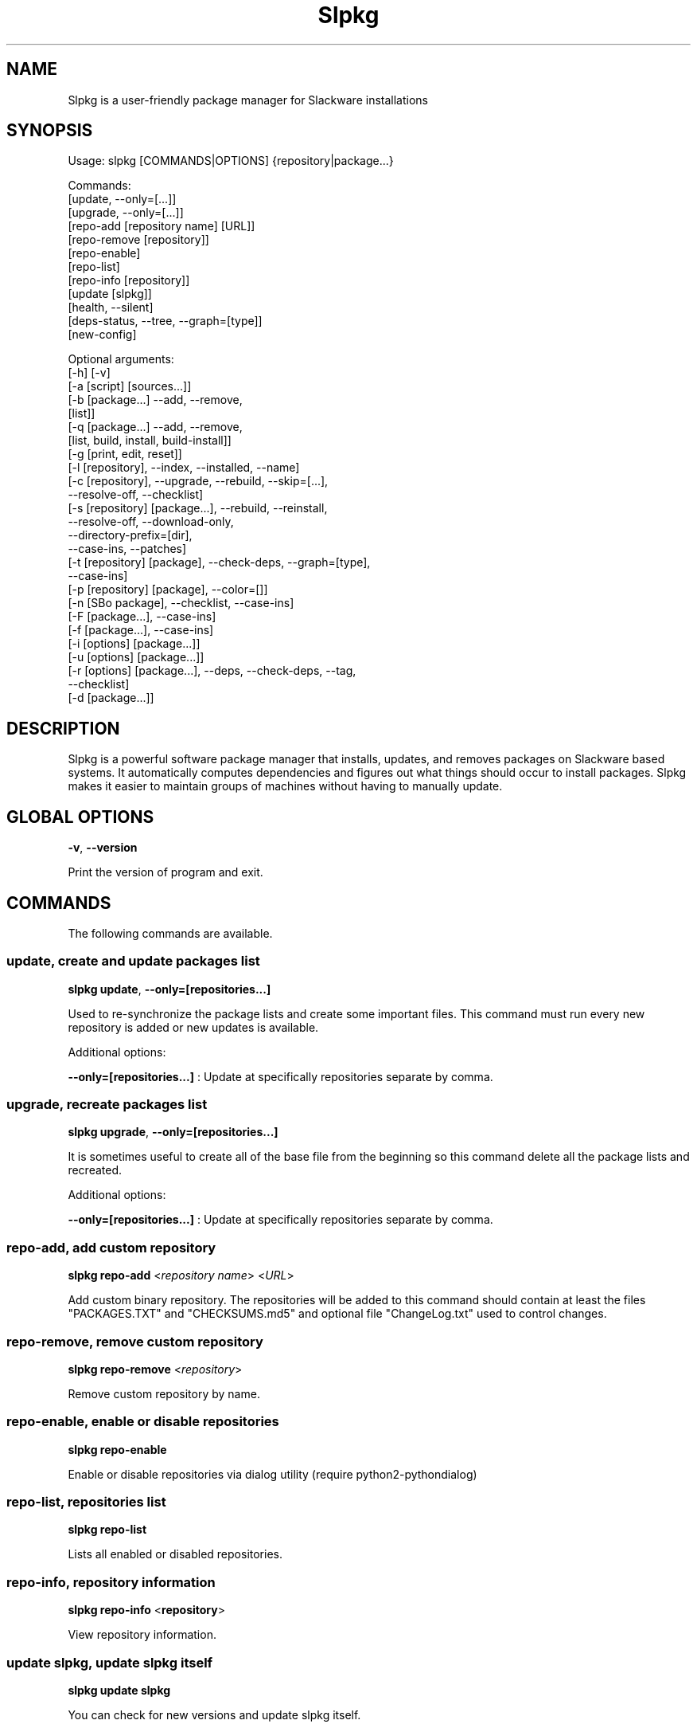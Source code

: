 .\"                                      -*- nroff -*-
.\" Copyright (C) 2014-2017 Dimitris Zlatanidis
.\"
.\" This program is free software: you can redistribute it and/or modify
.\" it under the terms of the GNU General Public License as published by
.\" the Free Software Foundation, either version 3 of the License, or
.\" (at your option) any later version.
.\"
.\" This program is distributed in the hope that it will be useful,
.\" but WITHOUT ANY WARRANTY; without even the implied warranty of
.\" MERCHANTABILITY or FITNESS FOR A PARTICULAR PURPOSE.  See the
.\" GNU General Public License for more details.
.\"
.TH Slpkg "21" "10" 2017" "slpkg"
.SH NAME
Slpkg is a user-friendly package manager for Slackware installations
.SH SYNOPSIS
Usage: slpkg [COMMANDS|OPTIONS] {repository|package...}
             
             Commands:   
             [update, --only=[...]]
             [upgrade, --only=[...]]
             [repo-add [repository name] [URL]]
             [repo-remove [repository]]
             [repo-enable]
             [repo-list]
             [repo-info [repository]]
             [update [slpkg]]
             [health, --silent]
             [deps-status, --tree, --graph=[type]]
             [new-config]

             Optional arguments:
             [-h] [-v]
             [-a [script] [sources...]]
             [-b [package...] --add, --remove,
                 [list]]
             [-q [package...] --add, --remove,
                 [list, build, install, build-install]]
             [-g [print, edit, reset]]
             [-l [repository], --index, --installed, --name]
             [-c [repository], --upgrade, --rebuild, --skip=[...],
                               --resolve-off, --checklist]
             [-s [repository] [package...], --rebuild, --reinstall,
                                            --resolve-off, --download-only,
                                            --directory-prefix=[dir],
                                            --case-ins, --patches]
             [-t [repository] [package], --check-deps, --graph=[type],
                                         --case-ins]
             [-p [repository] [package], --color=[]]
             [-n [SBo package], --checklist, --case-ins]
             [-F [package...], --case-ins]
             [-f [package...], --case-ins]
             [-i [options] [package...]]
             [-u [options] [package...]]
             [-r [options] [package...], --deps, --check-deps, --tag,
                                         --checklist]
             [-d [package...]]

.SH DESCRIPTION
Slpkg is a powerful software package manager that installs, updates, and
removes packages on Slackware based systems. It automatically computes 
dependencies and figures out what things should occur to install packages. 
Slpkg makes it easier to maintain groups of machines without having to 
manually update.

.SH GLOBAL OPTIONS
\fB\-v\fP, \fB\-\-version\fP
.PP
Print the version of program and exit.

.SH COMMANDS
.PP
The following commands are available.

.SS update, create and update packages list
\fBslpkg\fP \fBupdate\fP, \fB--only=[repositories...]\fP
.PP
Used to re-synchronize the package lists and create some important files.
This command must run every new repository is added or new updates is available.
.PP
Additional options:
.PP
\fB--only=[repositories...]\fP : Update at specifically repositories separate by comma.

.SS upgrade, recreate packages list
\fBslpkg\fP \fBupgrade\fP, \fB--only=[repositories...]\fP
.PP
It is sometimes useful to create all of the base file from the beginning so this 
command delete all the package lists and recreated.
.PP
Additional options:
.PP
\fB--only=[repositories...]\fP : Update at specifically repositories separate by comma.

.SS repo-add, add custom repository
\fBslpkg\fP \fBrepo-add\fP <\fIrepository name\fP> <\fIURL\fP>
.PP
Add custom binary repository. The repositories will be added to this command should 
contain at least the files "PACKAGES.TXT" and "CHECKSUMS.md5" and optional file
"ChangeLog.txt" used to control changes.

.SS repo-remove, remove custom repository
\fBslpkg\fP \fBrepo-remove\fP <\fIrepository\fP> 
.PP
Remove custom repository by name.

.SS repo-enable, enable or disable repositories
\fBslpkg\fP \fBrepo-enable\fP
.PP
Enable or disable repositories via dialog utility (require python2-pythondialog)

.SS repo-list, repositories list
\fBslpkg\fP \fBrepo-list\fP
.PP
Lists all enabled or disabled repositories.

.SS repo-info, repository information
\fBslpkg\fP \fBrepo-info\fP <\fBrepository\fP>
.PP
View repository information.

.SS update slpkg, update slpkg itself
\fBslpkg\fP \fBupdate\fP \fBslpkg\fP
.PP
You can check for new versions and update slpkg itself.

.SS health, health check installed packages
\fBslpkg\fP \fBhealth\fP, \fB--silent\fP
.PP
Check file list from packages of files installed.
.PP
Additional options:
.PP
\fB--silent\fP : Print only errors.

.SS deps-status, print dependencies status
\fBslpkg\fP \fBdeps-status\fP \fB--graph=[type]\fP
.PP
Print dependencies status used by packages. Prerequisite packages have been installed 
with the option "slpkg -s <repository> <packages>".
.PP
Additional options:
.PP
\fB--graph=[type]\fP : Drawing dependencies diagram. (example for type: ascii, image.x11, image.png etc. Require pygraphviz)
.PP
\fB--tree\fP : Switch to tree view.

.SS new-config, manage .new configuration files
\fBslpkg\fP \fBnew-config\fP
.PP
This command searches for .new configuration files in /etc/ path and ask the user what todo with those
files.

.SH OPTIONS
.PP
The following arguments are available.

.SS -a, --autobuild, auto build packages
\fBslpkg\fP \fB-a\fP <\fIscript.tar.gz\fP> <\fIsources\fP>
.PP
If you already have download the script and source with this argument you can build Slackware 
package from source quickly and easy. Slpkg will grab checksum from the .info file to make control 
if he does not agree with the versions you will get the wrong message. If you want switch off 
checksum from the configuration file.

.SS -b, --blacklist, add, remove, view packages in blacklist
\fBslpkg\fP \fB-b\fP <\fIname of packages\fP> \fB--add\fP, \fB--remove\fP, \fBlist\fP
.PP
Add, remove or listed packages from blacklist file. The settings here affect 
all repositories. Remove all packages from blacklist use argument "ALL" for package 
like "# slpkg -b ALL --remove". Use asterisk "*" to match pagkages like "# slpkg -b 
py* --add", this add all installed packages with starts string "py" or "# slpkg -b 
multi:*multilib* --add", this add all multilib packages from repository "multi".

.SS -q, --queue, add, remove, view packages in queue
\fBslpkg\fP \fB-q\fP <\fInames of packages\fP> \fB--add\fP, \fB--remove\fP
.TP
\fBslpkg\fP \fB-q\fP \fBlist\fP, \fBbuild\fP, \fBinstall\fP, \fBbuild-install\fP
.PP
Add, remove and listed sbo packages from queue. This argument is very useful if you want
to build and install multiple packages together. Note the correct order if there are 
dependencies. If you want to remove all the packages from the list run "# slpkg -q ALL --remove". 
(these arguments only working for the sbo repository)
Build or install or build and install packages are queued.

.SS -g, --config, configuration file management
\fBslpkg\fP \fB-g\fP \fBprint\fP, \fBedit\fP, \fBreset\fP
.PP
Print, reset or edit configuration file.

.SS -l, --list, list of installed packages
\fBslpkg\fP \fB-l\fP <\fIrepository\fP>, \fB--index\fP, \fB--installed\fP, \fB--name\fP
.PP
Print a list of all available packages from repository, index or print only packages installed on the 
system. Support command "grep" like "# slpkg -l sbo | grep python".
.PP
Additional options:
.PP
\fB--index\fP : Count packages per page.
.PP
\fB--installed\fP : Highlight installed packages.
.PP
\fB--name\fP : Print package name only.

.SS -c, --check, check if your packages is up to date
\fBslpkg\fP \fB-c\fP <\fIrepository\fP> \fB--upgrade\fP \fB--rebuild\fP \fB--skip=[packages...]\fP,
\fB--resolve-off\fP, \fB--checklist\fP
.PP
Check your packages if up to date. Slackware patches repository works independently of the 
others i.e not need before updating the list of packages by choosing "# slpkg update", works 
directly with the official repository and so always you can have updated your system. 
.PP
Additional options:
.PP
\fB-c ALL\fP : Check ChangeLog.txt files for changes.
.PP
\fB--upgrade\fP : Check and install packages for upgrade.
.PP
\fB--rebuild\fP : Rebuild packages from sbo repository.
.PP
\fB--resolve-off\fP : Switch off automatic resolve dependencies.
.PP
\fB--skip=[packages...]\fP : Skip packages from upgrade separate by comma like "slpkg -c sbo --skip=jdk,pep8,pip" (See REGEX).
.PP
\fB--checklist\fP : Enable dialog utility and checklist option. (Require python2-pythondialog)

.SS -s, --sync, synchronize packages, download, build and install package with all dependencies
\fBslpkg\fP \fB-s\fP <\fIrepository\fP> <\fInames of packages\fP>, \fB--resolve-off\fP, \fB--case-ins\fP, \fB--patches\fP
.PP
Installs or upgrade packages from the repositories with automatically resolving all 
dependencies of the package.
.PP
Additional options:
.PP
\fB--rebuild\fP : Rebuild packages from sbo repository.
.PP
\fB--reinstall\fP : Reinstall binary packages from repositories.
.PP
\fB--resolve-off\fP : Switch off automatic resolve dependencies.
.PP
\fB--download-only\fP : Download packages without install.
.PP
\fB--directory-prefix=[path/to/dir/]\fP : Download packages in specific directory.
.PP
\fB--case-ins\fP : Search package name in repository with case insensitive.
.PP
\fB--patches\fP : Switch to patches\ directory, only for slack repository.

.SS -t, --tracking,  tracking dependencies
\fBslpkg\fP \fB-t\fP <\fIrepository\fP> <\fIname of package\fP>, \fB--check-deps\fP, \fB--graph=[type]\fP \fB--case-ins\fP
.PP
Tracking all dependencies of that package.
The sequence shown is that you must follow to correctly install package.
Also you can check if the installed package has all the required dependencies.
.PP
Additional options:
.PP
\fB--check-deps\fP : Check if installed packages used by other packages.
.PP
\fB--graph=[type]\fP : Drawing dependencies graph. (example for type: ascii, image.x11, image.png etc. Require pygraphviz)
.PP
\fB--case-ins\fP : Search package name in repository with case insensitive.

.SS -p, --desc, print packages description
\fBslpkg\fP \fB-p\fP <\fIrepository\fP> <\fIname of package\fP>, \fB--color=[]\fP
.PP
Print package description from remote repository with color. Available colors: 
red, green, yellow, cyan, grey
.PP
Additional options:
.PP
\fB--color=[]\fP : Change color print.

.SS -F, --FIND, find packages from repositories
\fBslpkg\fP \fB-F\fP <\fInames of packages\fP>, \fI--case-ins\fP 
.PP
Find packages from all repositories are enabled. Useful command to find all available 
packages per repository.
.PP
Additional options:
.PP
\fB--case-ins\fP : Search package name in repository with case insensitive.

.SS -f, --find, find istalled packages
\fBslpkg\fP \fB-f\fP <\fInames of packages\fP>, \fI--case-ins\fP 
.PP
Find installed packages with view total file size. 
Example you can view all installed sbo packages like "# slpkg -f _SBo".
.PP
Additional options:
.PP
\fB--case-ins\fP : Search package name with case insensitive.

.SS -n, --network, view SBo packages
\fBslpkg\fP \fB-n\fP <\fIname of package\fP>, <\fI[pattern], --checklist\fP>, \fI--case-ins\fP
.PP
View complete slackbuilds.org site in your terminal. Read file, download, 
build or install etc. Use 'ALL' in [pattern] and "--checklist" additional option to load all
repository, example "slpkg -n ALL --checklist".
.PP
Additional options:
.PP
\fB--checklist\fP : Enable dialog utility and checklist option. (Require python2-pythondialog)
.PP
\fB--case-ins\fP : Search package name in repository with case insensitive.

.SS -i, --installpkg, install Slackware binary packages
\fBslpkg\fP \fB-i\fP \fB[--warn, --md5sum, --root /otherroot, --infobox, --menu, --terse, 
--ask, --priority ADD|REC|OPT|SKP, --tagfile /somedir/tagfile]\fP <\fIpackages.t?z\fP>
.PP
Installs single binary packages designed for use with the Slackware Linux 
distribution into your system. More information please read "man installpkg".

.SS -u, --upgradepkg, install-upgrade Slackware binary packages with new
\fBslpkg\fP \fB-u\fP \fB[--dry-run, --install-new, --reinstall, --verbose]\fP <\fIpackages.t?z\fP>
.PP
Normally upgrade only upgrades packages that are already installed on the system, 
and will skip any packages that do not already have a version installed. 
More information please read "man upgradepkg".

.SS -r, --removepkg, remove previously installed Slackware binary packages
\fBslpkg\fP \fB-r\fP \fB[-copy, -keep, -preserve, -warn]\fP <\fInames of packages\fP>, \fB--deps\fP, \fB--check-deps\fP, \fB--tag\fP, \fB--checklist\fP
.PP
Removes a previously installed Slackware package, while writing a progress report to 
the standard output. A package may be specified either by the full package name (as 
you'd see listed in /var/log/packages/), or by the base package name. If installed
packages with command "slpkg -s <repo> <packages>" then write a file in /var/log/slpkg/dep/ 
with all dependencies and it allows you can remove them all together.
More information please read "man removepkg".
.PP
Additional options:
.PP
\fB--deps\fP : Remove packages with dependencies.
.PP
\fB--check-deps\fP : Check if installed packages used by other packages.
.PP
\fB--tag\fP : Remove packages with by TAG.
.PP
\fB--checklist\fP : Enable dialog utility and checklist option. (Require python2-pythondialog)

.SS -d, --display, display the installed packages contents and file list
\fBslpkg\fP \fB-d\fP <\fInames of packages\fP>
.PP
Display the installed Slackware packages contents and file list with all descriptions.

.SH HELP OPTION
Specifying the help option displays help for slpkg itself, or a
command.
.br
For example:
  \fBslpkg \-\-help\fP - display help for slpkg

.SH DEFAULT REPOSITORIES 
 slackware.com = "slack"
 SlackBuilds.org = "sbo"
 Alien's = "alien"
 slacky.eu = "slacky"
 rworkman's = "rlw"
 Conraid's = "conrad"
 slackonly.com = "slonly"
 Alien's ktown = "ktown{latest}"
 Alien's multilib = "multi"
 Slacke E17 and E18 = "slacke{18}"
 SalixOS = "salix"
 Slackel.gr = "slackel"
 Alien's restricted = "rested"
 MATE Desktop Environment = "msb{1.18}"
 Cinnamon Desktop Environment = "csb"
 Connochaetos slack-n-free = "connos"
 Microlinux mles = "mles"
   
 Default enable repository is "slack" and "sbo".
 Add or remove default repository in configuration file "/etc/slpkg/repositories.conf".
 Read REPOSITORIES file for particularities.

.SH COLORS
 red, green, yellow, cyan, grey

.SH REGEX
 For options "--skip=" and blacklist file.

 All packages starts with: "string*"
 All packages ends with: "*string"
 All packages include: "*string*"

.SH PASS VARIABLES TO SCRIPT
 If you want to pass variables to the script exported as: 
 Usage: <NAME_VARIABLE=value>

 Example:
 "# export FFMPEG_X264=yes FFMPEG_LAME=yes"

.SH FILES
/etc/slpkg/slpkg.conf
     General configuration of slpkg

/etc/slpkg/repositories.conf
     Configuration file for repositories

/etc/slpkg/blacklist
     List of packages to skip

/etc/slpkg/slackware-mirrors
     List of Slackware Mirrors

/etc/slpkg/default-repositories
     List of default repositories

/etc/slpkg/custom-repositories
     List of custom repositories

/etc/slpkg/rlworkman.deps
     Rworkman's repository dependencies

/etc/slpkg/pkg_security
     List of packages for security reasons

/var/log/slpkg
     ChangeLog.txt repositories files
     SlackBuilds logs and dependencies files

/var/lib/slpkg
     PACKAGES.TXT files 
     SLACKBUILDS.TXT files
     CHECKSUMS.md5 files
     FILELIST.TXT files

/tmp/slpkg
     Slpkg temporary downloaded files and build packages


.SH AUTHOR
Dimitris Zlatanidis <d.zlatanidis@gmail.com>
.SH HOMEPAGE
https://github.com/dslackw/slpkg
.SH COPYRIGHT
Copyright \(co 2014-2017 Dimitris Zlatanidis

.SH SEE ALSO
installpkg(8), upgradepkg(8), removepkg(8), pkgtool(8), slackpkg(8), explodepkg(8),
makepkg(8).
